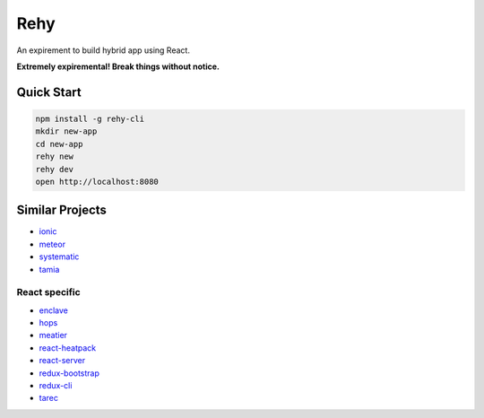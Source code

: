 Rehy
====

An expirement to build hybrid app using React.

**Extremely expiremental! Break things without notice.**


Quick Start
-----------

.. code-block:: bash

   npm install -g rehy-cli
   mkdir new-app
   cd new-app
   rehy new
   rehy dev
   open http://localhost:8080


Similar Projects
----------------

- `ionic <https://github.com/driftyco/ionic>`_
- `meteor <https://github.com/meteor/meteor>`_
- `systematic <https://github.com/polyconseil/systematic>`_
- `tamia <https://github.com/tamiadev/tamia>`_

React specific
~~~~~~~~~~~~~~

- `enclave <https://github.com/eanplatter/enclave>`_
- `hops <https://github.com/xing/hops>`_
- `meatier <https://github.com/mattkrick/meatier>`_
- `react-heatpack <https://github.com/insin/react-heatpack>`_
- `react-server <https://github.com/redfin/react-server>`_
- `redux-bootstrap <https://github.com/redux-bootstrap/redux-bootstrap>`_
- `redux-cli <https://github.com/SpencerCDixon/redux-cli>`_
- `tarec <https://github.com/geowarin/tarec>`_
